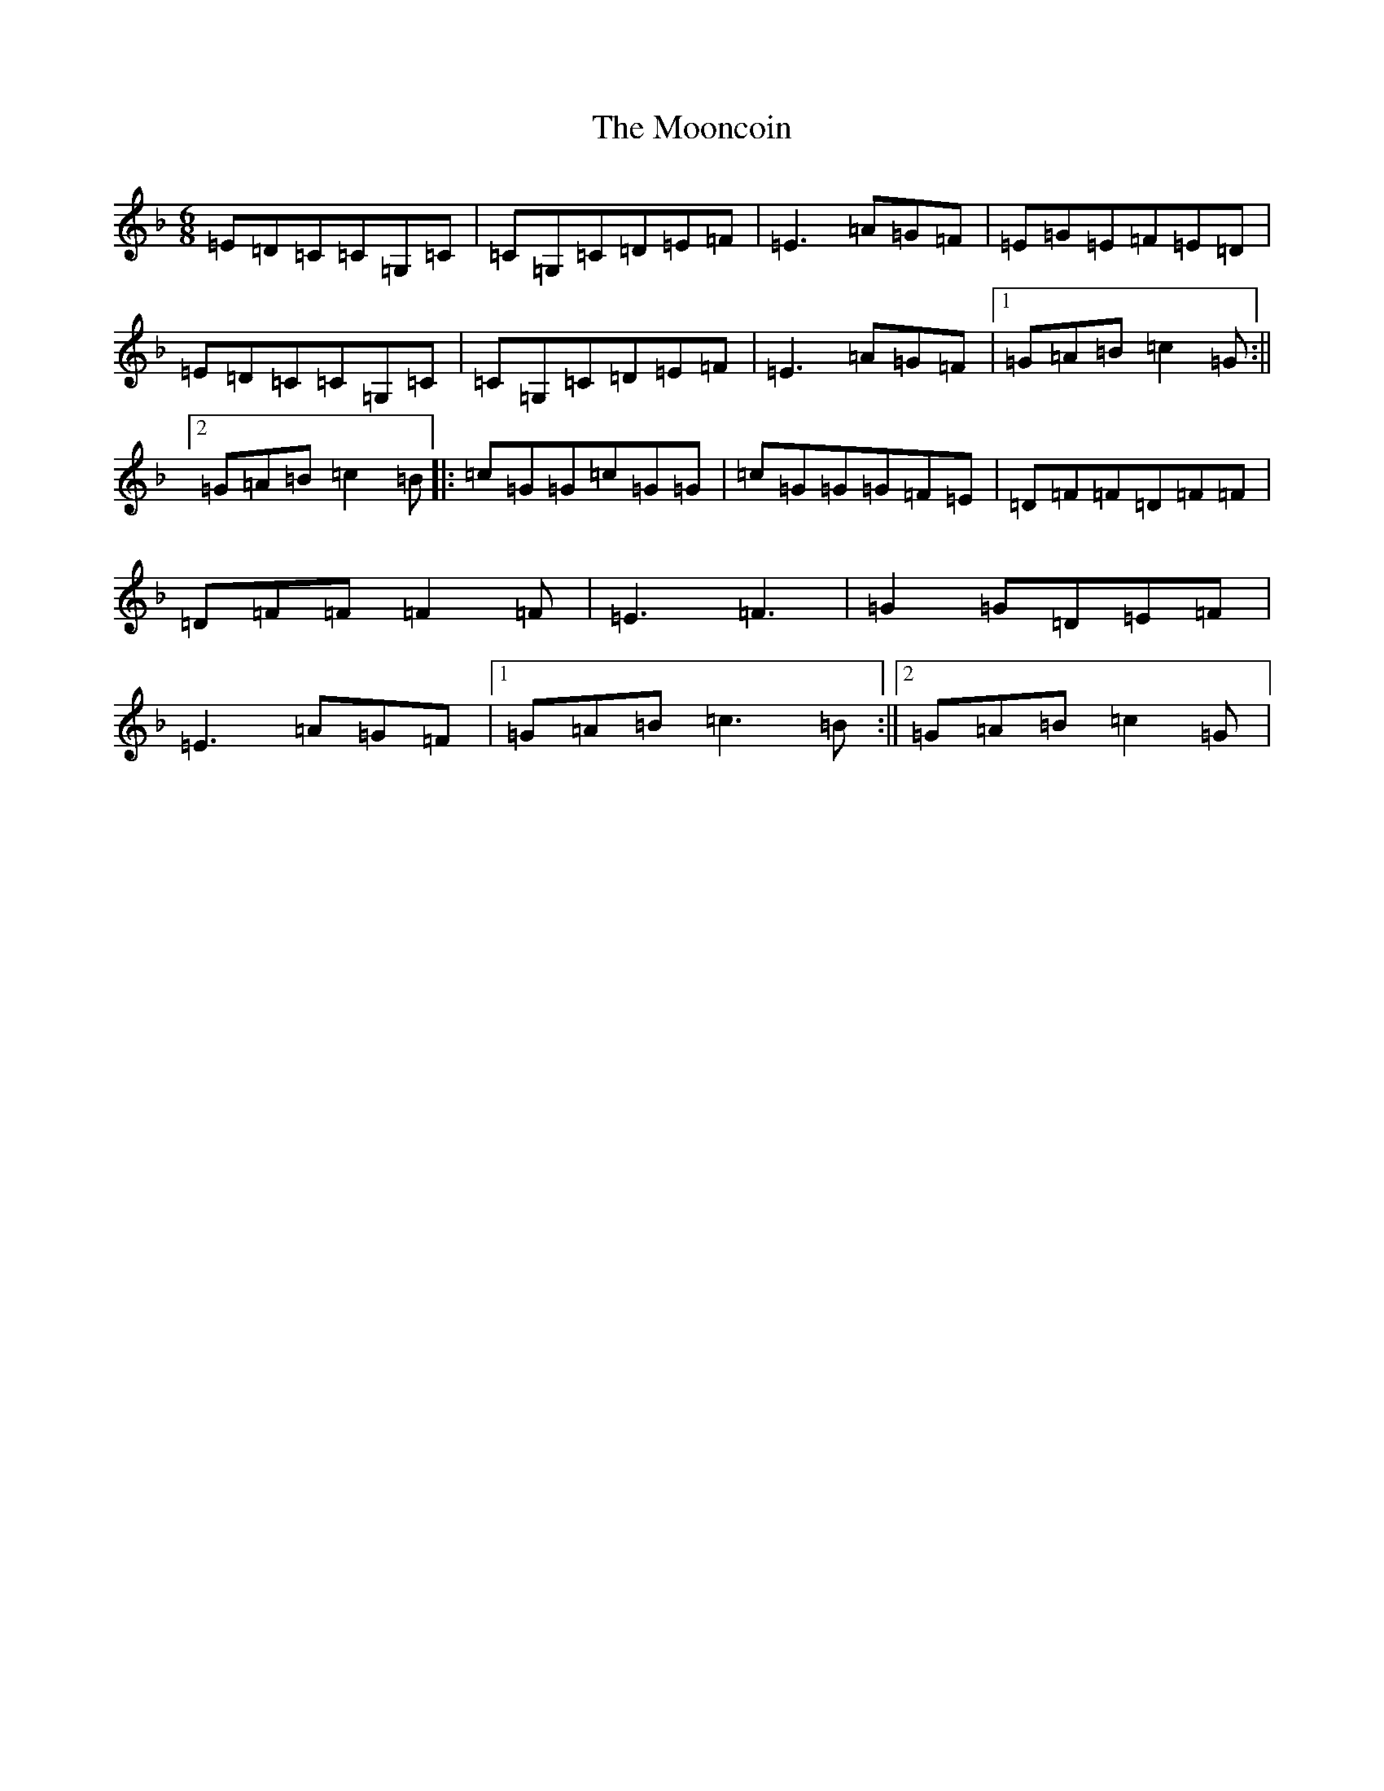 X: 9245
T: Mooncoin, The
S: https://thesession.org/tunes/7080#setting18651
R: jig
M:6/8
L:1/8
K: C Mixolydian
=E=D=C=C=G,=C|=C=G,=C=D=E=F|=E3=A=G=F|=E=G=E=F=E=D|=E=D=C=C=G,=C|=C=G,=C=D=E=F|=E3=A=G=F|1=G=A=B=c2=G:||2=G=A=B=c2=B|:=c=G=G=c=G=G|=c=G=G=G=F=E|=D=F=F=D=F=F|=D=F=F=F2=F|=E3=F3|=G2=G=D=E=F|=E3=A=G=F|1=G=A=B=c3=B:||2=G=A=B=c2=G|